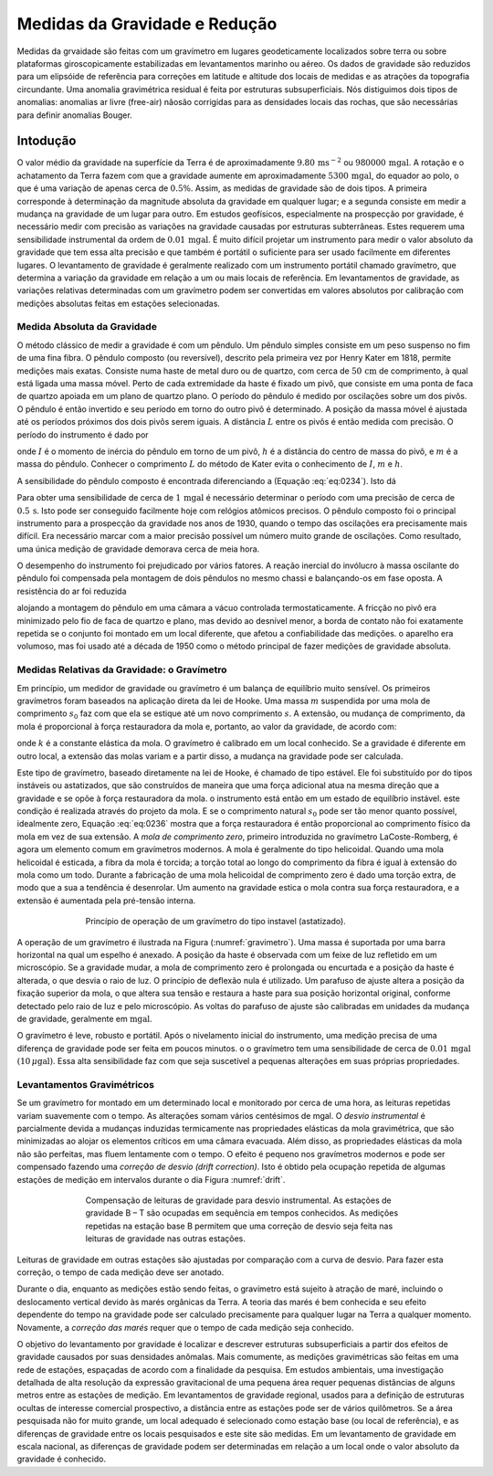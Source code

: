 Medidas da Gravidade e Redução
------------------------------

Medidas da grvaidade são feitas com um gravímetro em lugares geodeticamente localizados sobre terra ou sobre plataformas giroscopicamente estabilizadas em levantamentos marinho ou aéreo. Os dados de gravidade são reduzidos para um elipsóide de referência para correções em latitude e altitude dos locais de medidas e as atrações da topografia circundante. Uma anomalia gravimétrica residual é feita por estruturas subsuperficiais. Nós distiguimos dois tipos de anomalias: anomalias ar livre (free-air) nãosão corrigidas para as densidades locais das rochas, que são necessárias para definir anomalias Bouger.

Intodução
=========

O valor médio da gravidade na superfície da Terra é de aproximadamente :math:`9.80\,\mathrm{m}\mathrm{s}^{-2}` ou :math:`980000\,\mathrm{mgal}`. A rotação e o achatamento da Terra fazem com que a gravidade aumente em aproximadamente :math:`5300\,\mathrm{mgal}`, do equador ao polo, o que é uma variação de apenas cerca de :math:`0.5\%`. Assim, as medidas de gravidade são de dois tipos. A primeira corresponde à determinação da magnitude absoluta da gravidade em qualquer lugar; e a segunda consiste em medir a mudança na gravidade de um lugar para outro. Em estudos geofísicos, especialmente na prospecção por gravidade, é necessário medir com precisão as variações na gravidade causadas por estruturas subterrâneas. Estes requerem uma sensibilidade instrumental da ordem de :math:`0.01\,\mathrm{mgal}`. É muito difícil projetar um instrumento para medir o valor absoluto da gravidade que tem essa alta precisão e que também é portátil o suficiente para ser usado facilmente em diferentes lugares. O levantamento de gravidade é geralmente realizado com um instrumento portátil chamado gravímetro, que determina a variação da gravidade em relação a um ou mais locais de referência. Em levantamentos de gravidade, as variações relativas determinadas com um gravímetro podem ser convertidas em valores absolutos por calibração com medições absolutas feitas em estações selecionadas.

Medida Absoluta da Gravidade
^^^^^^^^^^^^^^^^^^^^^^^^^^^^

O método clássico de medir a gravidade é com um pêndulo. Um pêndulo simples consiste em um peso suspenso no fim de uma fina fibra. O pêndulo composto (ou reversível), descrito pela primeira vez por Henry Kater em 1818, permite medições mais exatas. Consiste numa haste de metal duro ou de quartzo, com cerca de :math:`50\,\mathrm{cm}` de comprimento, à qual está ligada uma massa móvel. Perto de cada extremidade da haste é fixado um pivô, que consiste em uma ponta de faca de quartzo apoiada em um plano de quartzo plano. O período do pêndulo é medido por oscilações sobre um dos pivôs. O pêndulo é então invertido e seu período em torno do outro pivô é determinado. A posição da massa móvel é ajustada até os períodos próximos dos dois pivôs serem iguais. A distância :math:`L` entre os pivôs é então medida com precisão. O período do instrumento é dado por

.. math::
    T=2 \pi \sqrt{\frac{I}{m g h}}=2 \pi \sqrt{\frac{L}{g}}
    :label: eq:0234

onde :math:`I` é o momento de inércia do pêndulo em torno de um pivô, :math:`h` é a distância do centro de massa do pivô, e :math:`m` é a massa do pêndulo. Conhecer o comprimento :math:`L` do método de Kater evita o conhecimento de :math:`I`, :math:`m` e :math:`h`.

A sensibilidade do pêndulo composto é encontrada diferenciando a (Equação :eq:`eq:0234`). Isto dá

.. math::
    \frac{\Delta g}{g}=-2 \frac{\Delta T}{T}
    :label:  eq:0235

Para obter uma sensibilidade de cerca de :math:`1\,\mathrm{mgal}` é necessário determinar o período com uma precisão de cerca de :math:`0.5 \,\mathrm{s}`. Isto pode ser conseguido facilmente hoje com relógios atômicos precisos. O pêndulo composto foi o principal instrumento para a prospecção da gravidade nos anos de 1930, quando o tempo das oscilações era precisamente mais difícil. Era necessário marcar com a maior precisão possível um número muito grande de oscilações. Como resultado, uma única medição de gravidade demorava cerca de meia hora.

O desempenho do instrumento foi prejudicado por vários fatores. A reação inercial do invólucro à massa oscilante do pêndulo foi compensada pela montagem de dois pêndulos no mesmo chassi e balançando-os em fase oposta. A resistência do ar foi reduzida 

alojando a montagem do pêndulo em uma câmara a vácuo controlada termostaticamente. A fricção no pivô era minimizado pelo fio de faca de quartzo e plano, mas devido ao desnível menor, a borda de contato não foi exatamente repetida se o conjunto foi montado em um local diferente, que afetou a confiabilidade das medições. o aparelho era volumoso, mas foi usado até a década de 1950 como o método principal de fazer medições de gravidade absoluta.

Medidas Relativas da Gravidade: o Gravímetro
^^^^^^^^^^^^^^^^^^^^^^^^^^^^^^^^^^^^^^^^^^^^ 

Em princípio, um medidor de gravidade ou gravímetro é um balança de equilíbrio muito sensível. Os primeiros gravímetros foram baseados na aplicação direta da lei de Hooke. Uma massa :math:`m` suspendida por uma mola de comprimento :math:`s_0` faz com que ela se estique até um novo comprimento :math:`s`. A extensão, ou mudança de comprimento, da mola é proporcional à força restauradora da mola e, portanto, ao valor da gravidade, de acordo com:

.. math::
    F=m g=-k\left(s-s_{0}\right).
    :label:  eq:0236
    
onde :math:`k` é a constante elástica da mola. O gravímetro é calibrado em um local conhecido. Se a gravidade é diferente em outro local, a extensão das molas variam e a partir disso, a mudança na gravidade pode ser calculada.

Este tipo de gravímetro, baseado diretamente na lei de Hooke, é chamado de tipo estável. Ele foi substituído por do tipos instáveis ou astatizados, que são construídos de maneira que uma força adicional atua na mesma direção que a gravidade e se opõe à força restauradora da mola. o instrumento está então em um estado de equilíbrio instável. este condição é realizada através do projeto da mola. E se o comprimento natural :math:`s_0` pode ser tão menor quanto possível, idealmente zero, Equação :eq:`eq:0236` mostra que a força restauradora é então proporcional ao comprimento físico da mola em vez de sua extensão. A *mola de comprimento zero*, primeiro introduzida no gravímetro LaCoste-Romberg, é agora um elemento comum em gravímetros modernos. A mola é geralmente do tipo helicoidal. Quando uma mola helicoidal é esticada, a fibra da mola é torcida; a torção total ao longo do comprimento da fibra é igual à extensão do mola como um todo. Durante a fabricação de uma mola helicoidal de comprimento zero é dado uma torção extra, de modo que a sua a tendência é desenrolar. Um aumento na gravidade estica o mola contra sua força restauradora, e a extensão é aumentada pela pré-tensão interna.


.. figure:: ./images/Fig_02.27.png
    :align: center
    :figwidth: 70 %
    :name: gravimetro

    Princípio de operação de um gravímetro do tipo instavel (astatizado).

A operação de um gravímetro é ilustrada na Figura (:numref:`gravimetro`). Uma massa é suportada por uma barra horizontal na qual um espelho é anexado. A posição da haste é observada com um feixe de luz refletido em um microscópio. Se a gravidade mudar, a mola de comprimento zero é prolongada ou encurtada e a posição da haste é alterada, o que desvia o raio de luz. O princípio de deflexão nula é utilizado. Um parafuso de ajuste altera a posição da fixação superior da mola, o que altera sua tensão e restaura a haste para sua posição horizontal original, conforme detectado pelo raio de luz e pelo microscópio. As voltas do parafuso de ajuste são calibradas em unidades da mudança de gravidade, geralmente em :math:`\mathrm{mgal}`.

O gravímetro é leve, robusto e portátil. Após o nivelamento inicial do instrumento, uma medição precisa de uma diferença de gravidade pode ser feita em poucos minutos. o o gravímetro tem uma sensibilidade de cerca de :math:`0.01\, \mathrm{mgal}` :math:`(10\,\mu\mathrm{gal})`. Essa alta sensibilidade faz com que seja suscetível a pequenas alterações em suas próprias propriedades.

Levantamentos Gravimétricos
^^^^^^^^^^^^^^^^^^^^^^^^^^^

Se um gravímetro for montado em um determinado local e monitorado por cerca de uma hora, as leituras repetidas variam suavemente com o tempo. As alterações somam vários centésimos de mgal. O *desvio instrumental* é parcialmente devida a mudanças induzidas termicamente nas propriedades elásticas da mola gravimétrica, que são minimizadas ao alojar os elementos críticos em uma câmara evacuada. Além disso, as propriedades elásticas da mola não são perfeitas, mas fluem lentamente com o tempo. O efeito é pequeno nos gravímetros modernos e pode ser compensado fazendo uma *correção de desvio (drift correction)*. Isto é obtido pela ocupação repetida de algumas estações de medição em intervalos durante o dia Figura :numref:`drift`.

.. figure:: ./images/Fig_02.28.png
    :align: center
    :figwidth: 70 %
    :name: drift

    Compensação de leituras de gravidade para desvio instrumental. As estações de gravidade B – T são ocupadas 
    em sequência em tempos conhecidos. As medições repetidas na estação base B permitem que uma correção de 
    desvio seja feita nas leituras de gravidade nas outras estações.

Leituras de gravidade em outras estações são ajustadas por comparação com a curva de desvio. Para fazer esta correção, o tempo de cada medição deve ser anotado.

Durante o dia, enquanto as medições estão sendo feitas, o gravímetro está sujeito à atração de maré, incluindo o deslocamento vertical devido às marés orgânicas da Terra. A teoria das marés é bem conhecida e seu efeito dependente do tempo na gravidade pode ser calculado precisamente para qualquer lugar na Terra a qualquer momento. Novamente, a *correção das marés* requer que o tempo de cada medição seja conhecido. 

O objetivo do levantamento por gravidade é localizar e descrever estruturas subsuperficiais a partir dos efeitos de gravidade causados por suas densidades anômalas. Mais comumente, as medições gravimétricas são feitas em uma rede de estações, espaçadas de acordo com a finalidade da pesquisa. Em estudos ambientais, uma investigação detalhada de alta resolução da expressão gravitacional de uma pequena área requer pequenas distâncias de alguns metros entre as estações de medição. Em levantamentos de gravidade regional, usados para a definição de estruturas ocultas de interesse comercial prospectivo, a distância entre as estações pode ser de vários quilômetros. Se a área pesquisada não for muito grande, um local adequado é selecionado como estação base (ou local de referência), e as diferenças de gravidade entre os locais pesquisados e este site são medidas. Em um levantamento de gravidade em escala nacional, as diferenças de gravidade podem ser determinadas em relação a um local onde o valor absoluto da gravidade é conhecido.
